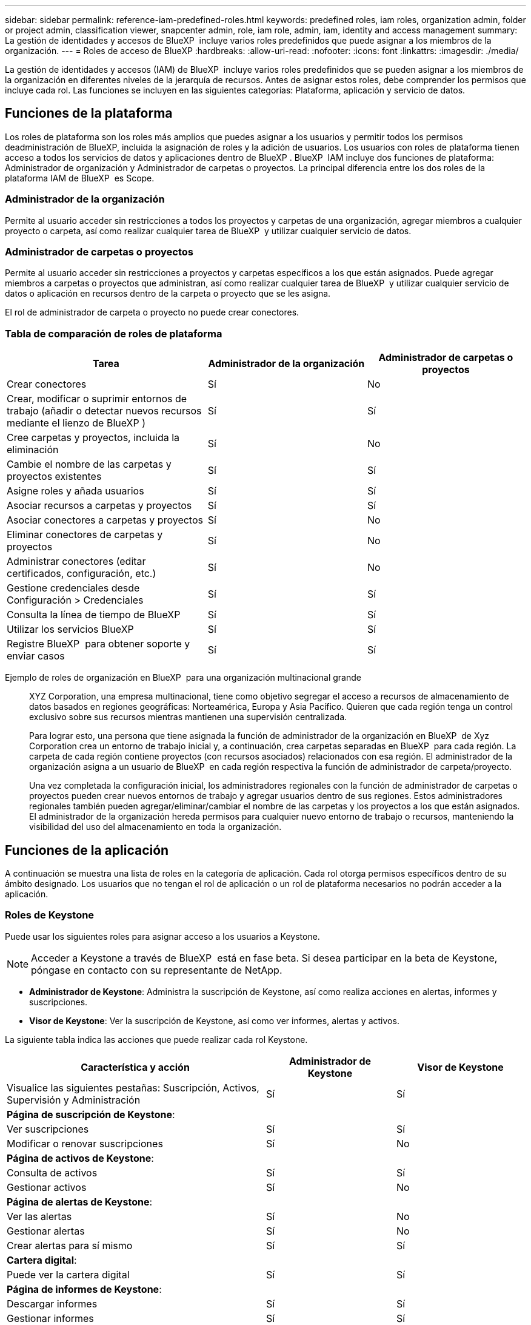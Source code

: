 ---
sidebar: sidebar 
permalink: reference-iam-predefined-roles.html 
keywords: predefined roles, iam roles, organization admin, folder or project admin, classification viewer, snapcenter admin, role, iam role, admin, iam, identity and access management 
summary: La gestión de identidades y accesos de BlueXP  incluye varios roles predefinidos que puede asignar a los miembros de la organización. 
---
= Roles de acceso de BlueXP
:hardbreaks:
:allow-uri-read: 
:nofooter: 
:icons: font
:linkattrs: 
:imagesdir: ./media/


[role="lead"]
La gestión de identidades y accesos (IAM) de BlueXP  incluye varios roles predefinidos que se pueden asignar a los miembros de la organización en diferentes niveles de la jerarquía de recursos. Antes de asignar estos roles, debe comprender los permisos que incluye cada rol. Las funciones se incluyen en las siguientes categorías: Plataforma, aplicación y servicio de datos.



== Funciones de la plataforma

Los roles de plataforma son los roles más amplios que puedes asignar a los usuarios y permitir todos los permisos deadministración de BlueXP, incluida la asignación de roles y la adición de usuarios. Los usuarios con roles de plataforma tienen acceso a todos los servicios de datos y aplicaciones dentro de BlueXP . BlueXP  IAM incluye dos funciones de plataforma: Administrador de organización y Administrador de carpetas o proyectos. La principal diferencia entre los dos roles de la plataforma IAM de BlueXP  es Scope.



=== Administrador de la organización

Permite al usuario acceder sin restricciones a todos los proyectos y carpetas de una organización, agregar miembros a cualquier proyecto o carpeta, así como realizar cualquier tarea de BlueXP  y utilizar cualquier servicio de datos.



=== Administrador de carpetas o proyectos

Permite al usuario acceder sin restricciones a proyectos y carpetas específicos a los que están asignados. Puede agregar miembros a carpetas o proyectos que administran, así como realizar cualquier tarea de BlueXP  y utilizar cualquier servicio de datos o aplicación en recursos dentro de la carpeta o proyecto que se les asigna.

El rol de administrador de carpeta o proyecto no puede crear conectores.



=== Tabla de comparación de roles de plataforma

[cols="24,19,19"]
|===
| Tarea | Administrador de la organización | Administrador de carpetas o proyectos 


| Crear conectores | Sí | No 


| Crear, modificar o suprimir entornos de trabajo (añadir o detectar nuevos recursos mediante el lienzo de BlueXP ) | Sí | Sí 


| Cree carpetas y proyectos, incluida la eliminación | Sí | No 


| Cambie el nombre de las carpetas y proyectos existentes | Sí | Sí 


| Asigne roles y añada usuarios | Sí | Sí 


| Asociar recursos a carpetas y proyectos | Sí | Sí 


| Asociar conectores a carpetas y proyectos | Sí | No 


| Eliminar conectores de carpetas y proyectos | Sí | No 


| Administrar conectores (editar certificados, configuración, etc.) | Sí | No 


| Gestione credenciales desde Configuración > Credenciales | Sí | Sí 


| Consulta la línea de tiempo de BlueXP  | Sí | Sí 


| Utilizar los servicios BlueXP  | Sí | Sí 


| Registre BlueXP  para obtener soporte y enviar casos | Sí | Sí 
|===
Ejemplo de roles de organización en BlueXP  para una organización multinacional grande:: XYZ Corporation, una empresa multinacional, tiene como objetivo segregar el acceso a recursos de almacenamiento de datos basados en regiones geográficas: Norteamérica, Europa y Asia Pacífico. Quieren que cada región tenga un control exclusivo sobre sus recursos mientras mantienen una supervisión centralizada.
+
--
Para lograr esto, una persona que tiene asignada la función de administrador de la organización en BlueXP  de Xyz Corporation crea un entorno de trabajo inicial y, a continuación, crea carpetas separadas en BlueXP  para cada región. La carpeta de cada región contiene proyectos (con recursos asociados) relacionados con esa región. El administrador de la organización asigna a un usuario de BlueXP  en cada región respectiva la función de administrador de carpeta/proyecto.

Una vez completada la configuración inicial, los administradores regionales con la función de administrador de carpetas o proyectos pueden crear nuevos entornos de trabajo y agregar usuarios dentro de sus regiones. Estos administradores regionales también pueden agregar/eliminar/cambiar el nombre de las carpetas y los proyectos a los que están asignados. El administrador de la organización hereda permisos para cualquier nuevo entorno de trabajo o recursos, manteniendo la visibilidad del uso del almacenamiento en toda la organización.

--




== Funciones de la aplicación

A continuación se muestra una lista de roles en la categoría de aplicación. Cada rol otorga permisos específicos dentro de su ámbito designado. Los usuarios que no tengan el rol de aplicación o un rol de plataforma necesarios no podrán acceder a la aplicación.



=== Roles de Keystone

Puede usar los siguientes roles para asignar acceso a los usuarios a Keystone.


NOTE: Acceder a Keystone a través de BlueXP  está en fase beta. Si desea participar en la beta de Keystone, póngase en contacto con su representante de NetApp.

* *Administrador de Keystone*: Administra la suscripción de Keystone, así como realiza acciones en alertas, informes y suscripciones.
* *Visor de Keystone*: Ver la suscripción de Keystone, así como ver informes, alertas y activos.


La siguiente tabla indica las acciones que puede realizar cada rol Keystone.

[cols="40,20a,20a"]
|===
| Característica y acción | Administrador de Keystone | Visor de Keystone 


| Visualice las siguientes pestañas: Suscripción, Activos, Supervisión y Administración  a| 
Sí
 a| 
Sí



3+| *Página de suscripción de Keystone*: 


| Ver suscripciones  a| 
Sí
 a| 
Sí



| Modificar o renovar suscripciones  a| 
Sí
 a| 
No



3+| *Página de activos de Keystone*: 


| Consulta de activos  a| 
Sí
 a| 
Sí



| Gestionar activos  a| 
Sí
 a| 
No



3+| *Página de alertas de Keystone*: 


| Ver las alertas  a| 
Sí
 a| 
No



| Gestionar alertas  a| 
Sí
 a| 
No



| Crear alertas para sí mismo  a| 
Sí
 a| 
Sí



3+| *Cartera digital*: 


| Puede ver la cartera digital  a| 
Sí
 a| 
Sí



3+| *Página de informes de Keystone*: 


| Descargar informes  a| 
Sí
 a| 
Sí



| Gestionar informes  a| 
Sí
 a| 
Sí



| Crear informes para sí mismo  a| 
Sí
 a| 
Sí



3+| *Solicitudes de servicio*: 


| Crear solicitudes de servicio  a| 
Sí
 a| 
No



| CView solicitudes de servicio creadas por cualquier usuario dentro de la organización  a| 
Sí
 a| 
Sí

|===


== Roles de servicio de datos

A continuación se muestra una lista de roles en la categoría de servicio de datos. Cada rol otorga permisos específicos dentro de su ámbito designado. Los usuarios que no tengan el rol de servicio de datos o un rol de plataforma necesarios no podrán acceder al servicio de datos.



=== Visor de clasificación

Proporciona la posibilidad de ver los resultados de la exploración de clasificación de BlueXP .

La clasificación no tiene un rol de administrador.

Permisos:: Ver información de cumplimiento y generar informes para los recursos a los que tienen permiso para acceder. Estos usuarios no pueden activar o desactivar el análisis de volúmenes, bloques o esquemas de base de datos.


No hay otras acciones disponibles para un miembro que tenga este rol.



=== Protección contra ransomware

Puede usar los siguientes roles para asignar acceso a los usuarios a la protección contra ransomware.

* *Ransomware protection admin*: Administrar acciones en las pestañas Proteger, Alertas, Recuperar, Configuración e Informes.
* *Visor de protección contra ransomware*: Ver datos de carga de trabajo, ver datos de alerta, descargar datos de recuperación e informes de descarga.


La siguiente tabla indica que cada rol de protección contra ransomware de BlueXP  puede realizar acciones.

[cols="40,20a,20a"]
|===
| Característica y acción | Administrador de protección frente a ransomware | Visor de protección contra ransomware 


| Ver panel y todas las pestañas  a| 
Sí
 a| 
Sí



| Inicie una prueba gratuita  a| 
Sí
 a| 
No



| Inicie la detección de las cargas de trabajo  a| 
Sí
 a| 
No



3+| *En la pestaña Proteger*: 


| Agregar, modificar o eliminar políticas  a| 
Sí
 a| 
No



| Proteja las cargas de trabajo  a| 
Sí
 a| 
No



| Identificar los datos confidenciales  a| 
Sí
 a| 
No



| Editar la protección de cargas de trabajo  a| 
Sí
 a| 
No



| Ver detalles de la carga de trabajo  a| 
Sí
 a| 
Sí



| Descargar datos  a| 
Sí
 a| 
Sí



3+| *En la pestaña Alertas*: 


| Ver detalles de alerta  a| 
Sí
 a| 
Sí



| Editar el estado del incidente  a| 
Sí
 a| 
No



| Ver detalles del incidente  a| 
Sí
 a| 
Sí



| Obtener una lista completa de archivos afectados  a| 
Sí
 a| 
No



| Descargar datos de alertas  a| 
Sí
 a| 
Sí



3+| *En la pestaña Recuperar*: 


| Descargar archivos afectados  a| 
Sí
 a| 
No



| Restaure la carga de trabajo  a| 
Sí
 a| 
No



| Descargar datos de recuperación  a| 
Sí
 a| 
Sí



| Descargar informes  a| 
Sí
 a| 
Sí



3+| *En la pestaña Configuración*: 


| Agregue o modifique destinos de copia de seguridad  a| 
Sí
 a| 
No



| Agregue o modifique destinos de SIEM  a| 
Sí
 a| 
No



3+| *En la pestaña Informes*: 


| Descargar informes  a| 
Sí
 a| 
Sí

|===


=== Administrador de SnapCenter

Ofrece la posibilidad de realizar backups de snapshots de clústeres de ONTAP en las instalaciones mediante backup y recuperación de datos de BlueXP  en aplicaciones.

SnapCenter no tiene un rol de visor.

Permisos:: Un miembro que tenga este rol puede realizar las siguientes acciones en BlueXP :
+
--
* Realice cualquier acción desde Copia de seguridad y recuperación > Aplicaciones
* Gestione todos los entornos de trabajo en los proyectos y carpetas para los que tienen permisos
* Utilizar todos los servicios BlueXP 


--




== Enlaces relacionados

* link:concept-identity-and-access-management.html["Obtenga más información sobre la gestión de identidades y accesos de BlueXP "]
* link:task-iam-get-started.html["Comience a usar BlueXP  IAM"]
* link:task-iam-manage-members-permissions.html["Gestionar miembros de BlueXP  y sus permisos"]
* https://docs.netapp.com/us-en/bluexp-automation/tenancyv4/overview.html["Obtenga más información sobre la API para IAM de BlueXP "^]

